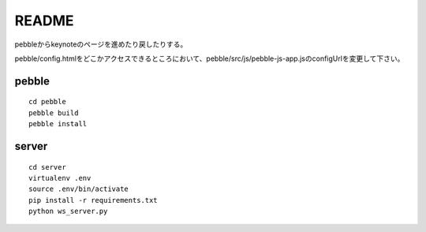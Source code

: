 ======
README
======
pebbleからkeynoteのページを進めたり戻したりする。

pebble/config.htmlをどこかアクセスできるところにおいて、pebble/src/js/pebble-js-app.jsのconfigUrlを変更して下さい。


pebble
======
::

    cd pebble
    pebble build
    pebble install


server
======
::

    cd server
    virtualenv .env
    source .env/bin/activate
    pip install -r requirements.txt
    python ws_server.py



